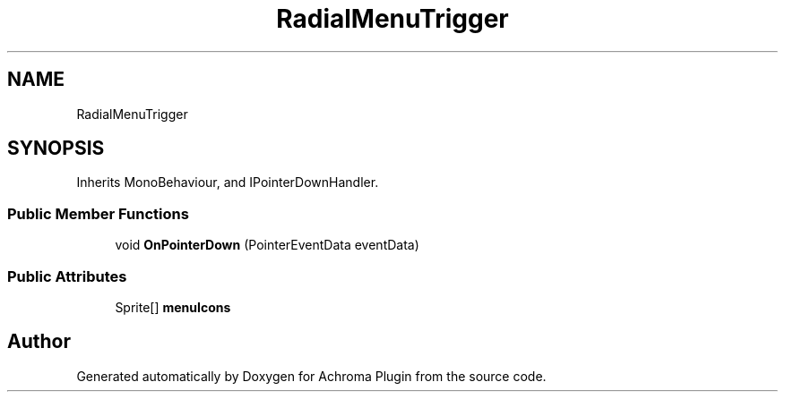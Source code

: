 .TH "RadialMenuTrigger" 3 "Achroma Plugin" \" -*- nroff -*-
.ad l
.nh
.SH NAME
RadialMenuTrigger
.SH SYNOPSIS
.br
.PP
.PP
Inherits MonoBehaviour, and IPointerDownHandler\&.
.SS "Public Member Functions"

.in +1c
.ti -1c
.RI "void \fBOnPointerDown\fP (PointerEventData eventData)"
.br
.in -1c
.SS "Public Attributes"

.in +1c
.ti -1c
.RI "Sprite[] \fBmenuIcons\fP"
.br
.in -1c

.SH "Author"
.PP 
Generated automatically by Doxygen for Achroma Plugin from the source code\&.
